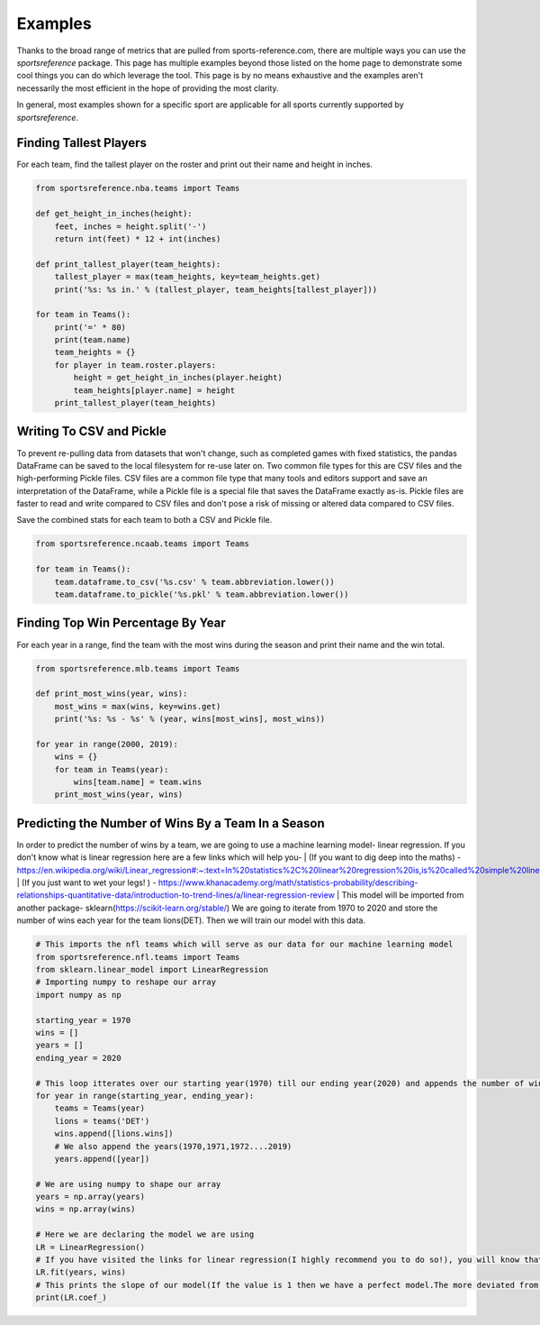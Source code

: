 Examples
========

Thanks to the broad range of metrics that are pulled from sports-reference.com,
there are multiple ways you can use the `sportsreference` package. This page has
multiple examples beyond those listed on the home page to demonstrate some cool
things you can do which leverage the tool. This page is by no means exhaustive
and the examples aren't necessarily the most efficient in the hope of providing
the most clarity.

In general, most examples shown for a specific sport are applicable for all
sports currently supported by `sportsreference`.

Finding Tallest Players
-----------------------
For each team, find the tallest player on the roster and print out their name
and height in inches.

.. code-block:: python

    from sportsreference.nba.teams import Teams

    def get_height_in_inches(height):
        feet, inches = height.split('-')
        return int(feet) * 12 + int(inches)

    def print_tallest_player(team_heights):
        tallest_player = max(team_heights, key=team_heights.get)
        print('%s: %s in.' % (tallest_player, team_heights[tallest_player]))

    for team in Teams():
        print('=' * 80)
        print(team.name)
        team_heights = {}
        for player in team.roster.players:
            height = get_height_in_inches(player.height)
            team_heights[player.name] = height
        print_tallest_player(team_heights)

Writing To CSV and Pickle
-------------------------
To prevent re-pulling data from datasets that won't change, such as completed
games with fixed statistics, the pandas DataFrame can be saved to the local
filesystem for re-use later on. Two common file types for this are CSV files and
the high-performing Pickle files. CSV files are a common file type that many
tools and editors support and save an interpretation of the DataFrame, while a
Pickle file is a special file that saves the DataFrame exactly as-is. Pickle
files are faster to read and write compared to CSV files and don't pose a risk
of missing or altered data compared to CSV files.

Save the combined stats for each team to both a CSV and Pickle file.

.. code-block:: python

    from sportsreference.ncaab.teams import Teams

    for team in Teams():
        team.dataframe.to_csv('%s.csv' % team.abbreviation.lower())
        team.dataframe.to_pickle('%s.pkl' % team.abbreviation.lower())

Finding Top Win Percentage By Year
----------------------------------
For each year in a range, find the team with the most wins during the season and
print their name and the win total.

.. code-block:: python

    from sportsreference.mlb.teams import Teams

    def print_most_wins(year, wins):
        most_wins = max(wins, key=wins.get)
        print('%s: %s - %s' % (year, wins[most_wins], most_wins))

    for year in range(2000, 2019):
        wins = {}
        for team in Teams(year):
            wins[team.name] = team.wins
        print_most_wins(year, wins)

Predicting the Number of Wins By a Team In a Season
----------------------------------
In order to predict the number of wins by a team, we are going to use a machine 
learning model- linear regression. If you don't know what is linear regression
here are a few links which will help you-
| (If you want to dig deep into the maths) - https://en.wikipedia.org/wiki/Linear_regression#:~:text=In%20statistics%2C%20linear%20regression%20is,is%20called%20simple%20linear%20regression
| (If you just want to wet your legs! ) - https://www.khanacademy.org/math/statistics-probability/describing-relationships-quantitative-data/introduction-to-trend-lines/a/linear-regression-review
| This model will be imported from another package- sklearn(https://scikit-learn.org/stable/)
We are going to iterate from 1970 to 2020 and store the number of wins each year
for the team lions(DET). Then we will train our model with this data.

.. code-block:: python

    # This imports the nfl teams which will serve as our data for our machine learning model
    from sportsreference.nfl.teams import Teams
    from sklearn.linear_model import LinearRegression
    # Importing numpy to reshape our array
    import numpy as np

    starting_year = 1970
    wins = []
    years = []
    ending_year = 2020

    # This loop itterates over our starting year(1970) till our ending year(2020) and appends the number of wins, for the team- lions, to our array wins
    for year in range(starting_year, ending_year):
        teams = Teams(year)
        lions = teams('DET')
        wins.append([lions.wins])
        # We also append the years(1970,1971,1972....2019)
        years.append([year])

    # We are using numpy to shape our array
    years = np.array(years)
    wins = np.array(wins)

    # Here we are declaring the model we are using
    LR = LinearRegression()
    # If you have visited the links for linear regression(I highly recommend you to do so!), you will know that we have to train our model. fit() does that for us
    LR.fit(years, wins)
    # This prints the slope of our model(If the value is 1 then we have a perfect model.The more deviated from 1 the less accurate.)
    print(LR.coef_)